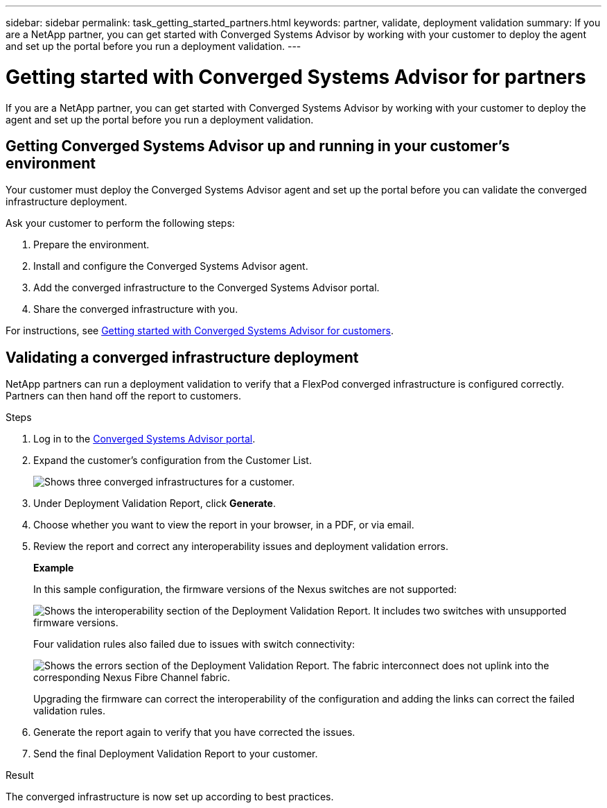 ---
sidebar: sidebar
permalink: task_getting_started_partners.html
keywords: partner, validate, deployment validation
summary: If you are a NetApp partner, you can get started with Converged Systems Advisor by working with your customer to deploy the agent and set up the portal before you run a deployment validation.
---

= Getting started with Converged Systems Advisor for partners
:toc: macro
:toclevels: 1
:hardbreaks:
:nofooter:
:icons: font
:linkattrs:
:imagesdir: ./media/

[.lead]
If you are a NetApp partner, you can get started with Converged Systems Advisor by working with your customer to deploy the agent and set up the portal before you run a deployment validation.

toc::[]

== Getting Converged Systems Advisor up and running in your customer's environment

Your customer must deploy the Converged Systems Advisor agent and set up the portal before you can validate the converged infrastructure deployment.

Ask your customer to perform the following steps:

. Prepare the environment.
. Install and configure the Converged Systems Advisor agent.
. Add the converged infrastructure to the Converged Systems Advisor portal.
. Share the converged infrastructure with you.

For instructions, see link:task_getting_started_customers.html[Getting started with Converged Systems Advisor for customers].

== Validating a converged infrastructure deployment

NetApp partners can run a deployment validation to verify that a FlexPod converged infrastructure is configured correctly. Partners can then hand off the report to customers.

.Steps

. Log in to the https://csa.netapp.com/[Converged Systems Advisor portal^].

. Expand the customer's configuration from the Customer List.
+
image:screenshot_partner_customer_list.gif[Shows three converged infrastructures for a customer.]

. Under Deployment Validation Report, click *Generate*.

. Choose whether you want to view the report in your browser, in a PDF, or via email.

. Review the report and correct any interoperability issues and deployment validation errors.
+
*Example*
+
In this sample configuration, the firmware versions of the Nexus switches are not supported:
+
image:screenshot_validation_interop.gif[Shows the interoperability section of the Deployment Validation Report. It includes two switches with unsupported firmware versions.]
+
Four validation rules also failed due to issues with switch connectivity:
+
image:screenshot_validation_errors.gif[Shows the errors section of the Deployment Validation Report. The fabric interconnect does not uplink into the corresponding Nexus Fibre Channel fabric.]
+
Upgrading the firmware can correct the interoperability of the configuration and adding the links can correct the failed validation rules.

. Generate the report again to verify that you have corrected the issues.

. Send the final Deployment Validation Report to your customer.

.Result

The converged infrastructure is now set up according to best practices.
